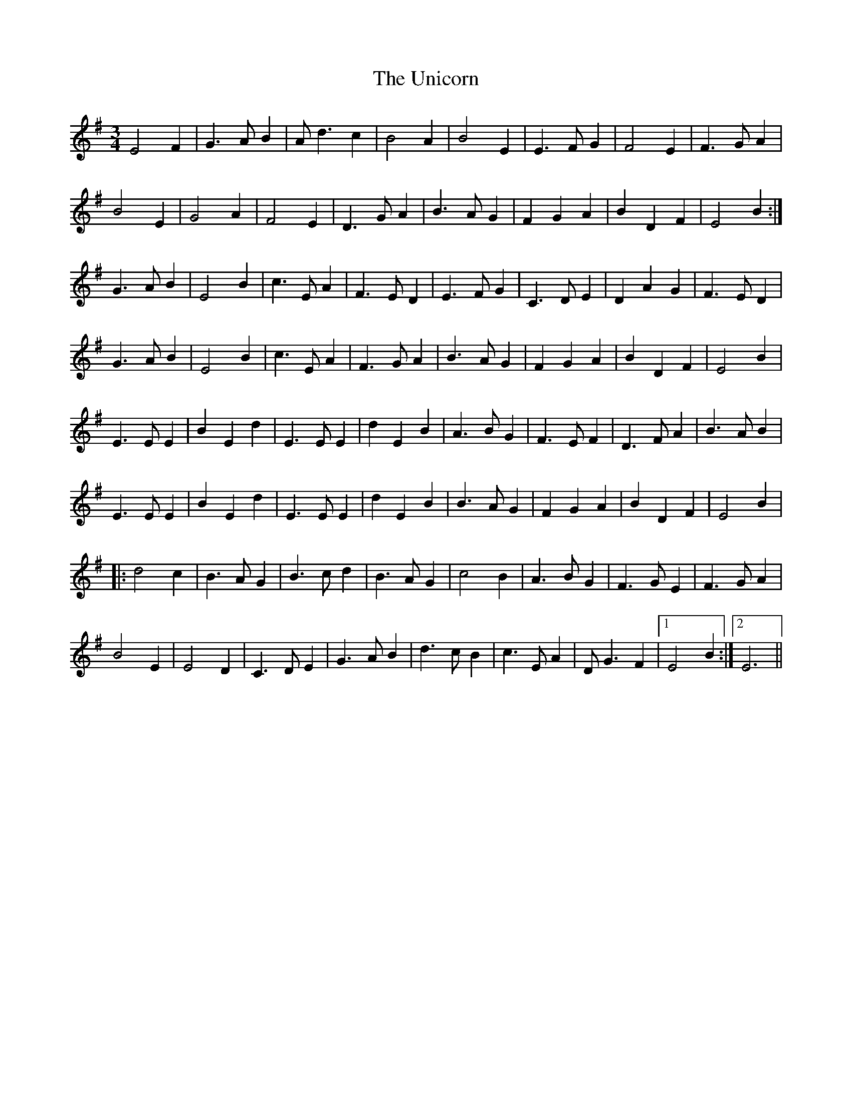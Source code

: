 X: 41553
T: Unicorn, The
R: waltz
M: 3/4
K: Eminor
E4 F2|G2>A2 B2|A2<d2 c2|B4 A2|B4 E2|E2>F2 G2|F4 E2|F2>G2 A2|
B4 E2|G4 A2|F4 E2|D2>G2 A2|B2>A2 G2|F2 G2 A2|B2 D2 F2|E4 B2:|
G2>A2 B2|E4 B2|c2>E2 A2|F2>E2 D2|E2>F2 G2|C2>D2 E2|D2 A2 G2|F2>E2 D2|
G2>A2 B2|E4 B2|c2>E2 A2|F2>G2 A2|B2>A2 G2|F2 G2 A2|B2 D2 F2|E4 B2|
E2>E2 E2|B2 E2 d2|E2>E2 E2|d2 E2 B2|A2>B2 G2|F2>E2 F2|D2>F2 A2|B3 A B2|
E2>E2 E2|B2 E2 d2|E2>E2 E2|d2 E2 B2|B2>A2 G2|F2 G2 A2|B2 D2 F2|E4 B2|
|:d4 c2|B2>A2 G2|B2>c2 d2|B2>A2 G2|c4 B2|A2>B2 G2|F2>G2 E2|F2>G2 A2|
B4 E2|E4 D2|C2>D2 E2|G2>A2 B2|d2>c2 B2|c2>E2 A2|D2<G2 F2|1 E4 B2:|2 E6||

